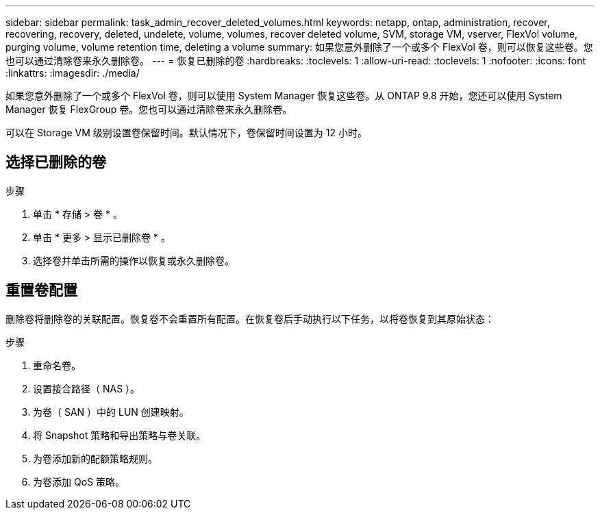 ---
sidebar: sidebar 
permalink: task_admin_recover_deleted_volumes.html 
keywords: netapp, ontap, administration, recover, recovering, recovery, deleted, undelete, volume, volumes, recover deleted volume, SVM, storage VM, vserver, FlexVol volume, purging volume, volume retention time, deleting a volume 
summary: 如果您意外删除了一个或多个 FlexVol 卷，则可以恢复这些卷。您也可以通过清除卷来永久删除卷。 
---
= 恢复已删除的卷
:hardbreaks:
:toclevels: 1
:allow-uri-read: 
:toclevels: 1
:nofooter: 
:icons: font
:linkattrs: 
:imagesdir: ./media/


[role="lead"]
如果您意外删除了一个或多个 FlexVol 卷，则可以使用 System Manager 恢复这些卷。从 ONTAP 9.8 开始，您还可以使用 System Manager 恢复 FlexGroup 卷。您也可以通过清除卷来永久删除卷。

可以在 Storage VM 级别设置卷保留时间。默认情况下，卷保留时间设置为 12 小时。



== 选择已删除的卷

.步骤
. 单击 * 存储 > 卷 * 。
. 单击 * 更多 > 显示已删除卷 * 。
. 选择卷并单击所需的操作以恢复或永久删除卷。




== 重置卷配置

删除卷将删除卷的关联配置。恢复卷不会重置所有配置。在恢复卷后手动执行以下任务，以将卷恢复到其原始状态：

.步骤
. 重命名卷。
. 设置接合路径（ NAS ）。
. 为卷（ SAN ）中的 LUN 创建映射。
. 将 Snapshot 策略和导出策略与卷关联。
. 为卷添加新的配额策略规则。
. 为卷添加 QoS 策略。

